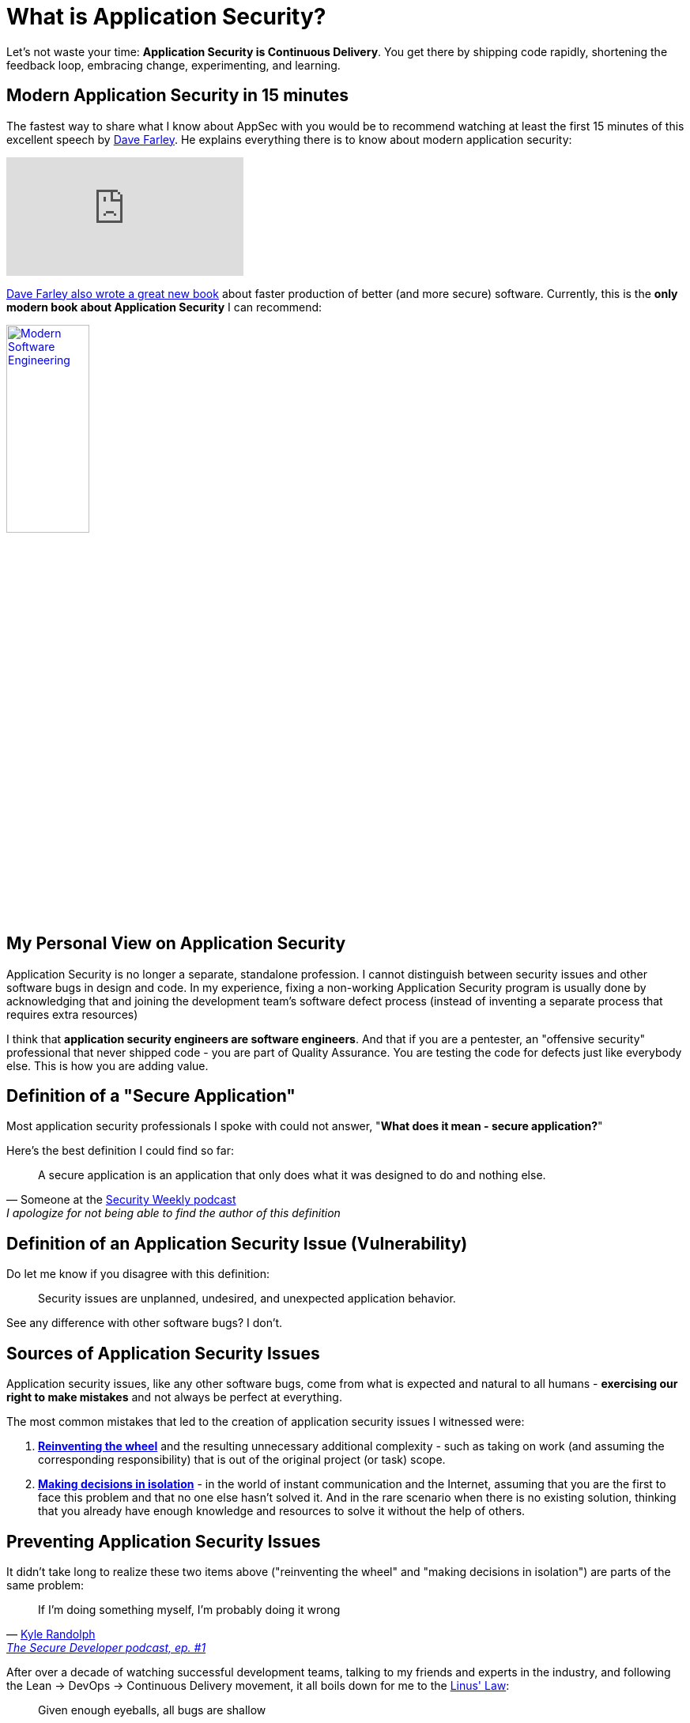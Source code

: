 = What is Application Security?

Let's not waste your time: *Application Security is Continuous Delivery*.
You get there by shipping code rapidly, shortening the feedback loop, embracing change, experimenting, and learning.

== Modern Application Security in 15 minutes

The fastest way to share what I know about AppSec with you would be to recommend watching at least the first 15 minutes of this excellent speech by https://www.youtube.com/@ContinuousDelivery[Dave Farley].
He explains everything there is to know about modern application security:

video::eoaDr5PpT2c[youtube,align=center]

https://www.davefarley.net/?p=352[Dave Farley also wrote a great new book] about faster production of better (and more secure) software.
Currently, this is the *only modern book about Application Security* I can recommend:

image::Modern-Software-Engineering.png[link="https://www.amazon.com/Modern-Software-Engineering-Better-Faster/dp/B0BLXCXT3R",width=35%,align=center]

== My Personal View on Application Security

Application Security is no longer a separate, standalone profession.
I cannot distinguish between security issues and other software bugs in design and code.
In my experience, fixing a non-working Application Security program is usually done by acknowledging that and joining the development team's software defect process (instead of inventing a separate process that requires extra resources)

I think that *application security engineers are software engineers*.
And that if you are a pentester, an "offensive security" professional that never shipped code - you are part of Quality Assurance.
You are testing the code for defects just like everybody else.
This is how you are adding value.

== Definition of a "Secure Application"

Most application security professionals I spoke with could not answer, "*What does it mean - secure application?*"

Here's the best definition I could find so far:

[quote,'Someone at the https://securityweekly.com[Security Weekly podcast]',I apologize for not being able to find the author of this definition]
____
A secure application is an application that only does what it was designed to do and nothing else.
____

== Definition of an Application Security Issue (Vulnerability)

Do let me know if you disagree with this definition:

[quote]
____
Security issues are unplanned, undesired, and unexpected application behavior.
____

See any difference with other software bugs?
I don't.

== Sources of Application Security Issues

Application security issues, like any other software bugs, come from what is expected and natural to all humans - *exercising our right to make mistakes* and not always be perfect at everything.

The most common mistakes that led to the creation of application security issues I witnessed were:

. https://en.wikipedia.org/wiki/Reinventing_the_wheel[*Reinventing the wheel*] and the resulting unnecessary additional complexity - such as taking on work (and assuming the corresponding responsibility) that is out of the original project (or task) scope.

. https://en.wikipedia.org/wiki/Dunning%E2%80%93Kruger_effect[*Making decisions in isolation*] - in the world of instant communication and the Internet, assuming that you are the first to face this problem and that no one else hasn't solved it.
And in the rare scenario when there is no existing solution, thinking that you already have enough knowledge and resources to solve it without the help of others.

== Preventing Application Security Issues

It didn't take long to realize these two items above ("reinventing the wheel" and "making decisions in isolation") are parts of the same problem:

[quote,'https://twitter.com/kylerandolph[Kyle Randolph]','https://www.heavybit.com/library/podcasts/the-secure-developer/ep-1-prioritizing-secure-development/[The Secure Developer podcast, ep. #1]']

____
If I’m doing something myself, I’m probably doing it wrong
____

After over a decade of watching successful development teams, talking to my friends and experts in the industry, and following the Lean -> DevOps -> Continuous Delivery movement, it all boils down for me to the https://en.wikipedia.org/wiki/Linus's_law[Linus' Law]:

[quote,Eric S. Raymond,The Cathedral and the Bazaar (1999)]
____
Given enough eyeballs, all bugs are shallow
____

Fun fact: I wrote the first version of my "funny" article "xref:prevent.adoc[]" before I learned about the existence of Linus's Law :)

== A Formal Checklist on Application Security

If you are looking for a document/standard to use for requirements with your application security program, the best one I know is the https://github.com/OWASP/ASVS[*OWASP Application Security Verification Standard (ASVS)*].

There are over 200 items on that list, but following modern software development practices, applying Linus’s Law, and simply reading manuals for the tools and libraries or frameworks you use cover most of them.

Some people call this "*Secure Coding Practices*."

== Secure Coding Practices

There is no universal document I can refer you to.
What you can find on the Internet is usually outdated.
And on my experience, each company (or team) defines its own secure coding practices.

This site contains my vision of Secure Coding Practices.
